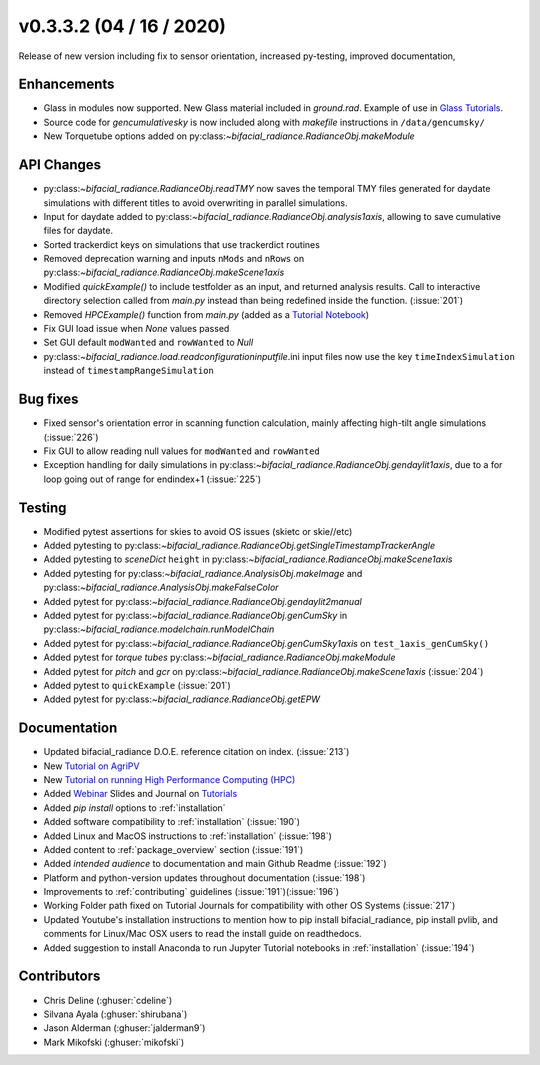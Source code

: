 .. _whatsnew_0332:

v0.3.3.2 (04 / 16 / 2020)
--------------------------
Release of new version including fix to sensor orientation, increased py-testing, improved documentation, 


Enhancements
~~~~~~~~~~~~
* Glass in modules now supported. New Glass material included in `ground.rad`. Example of use in `Glass Tutorials <https://github.com/NREL/bifacial_radiance/tree/master/docs/tutorials>`_.  
* Source code for `gencumulativesky` is now included along with `makefile` instructions in ``/data/gencumsky/``
* New Torquetube options added on py:class:`~bifacial_radiance.RadianceObj.makeModule`


API Changes
~~~~~~~~~~~
* py:class:`~bifacial_radiance.RadianceObj.readTMY` now saves the temporal TMY files generated for daydate simulations with different titles to avoid overwriting in parallel simulations.
* Input for daydate added to py:class:`~bifacial_radiance.RadianceObj.analysis1axis`, allowing to save cumulative files for daydate. 
* Sorted trackerdict keys on simulations that use trackerdict routines
* Removed deprecation warning and inputs ``nMods`` and ``nRows`` on py:class:`~bifacial_radiance.RadianceObj.makeScene1axis`
* Modified `quickExample()` to include testfolder as an input, and returned analysis results. Call to interactive directory selection called from `main.py` instead than being redefined inside the function. (:issue:`201`)
* Removed `HPCExample()` function from `main.py` (added as a `Tutorial Notebook <https://github.com/NREL/bifacial_radiance/tree/master/docs/tutorials>`_)
* Fix GUI load issue when `None` values passed
* Set GUI default ``modWanted`` and ``rowWanted`` to `Null`
* py:class:`~bifacial_radiance.load.readconfigurationinputfile`.ini input files now use the key ``timeIndexSimulation`` instead of ``timestampRangeSimulation``


Bug fixes
~~~~~~~~~
* Fixed sensor's orientation error in scanning function calculation, mainly affecting high-tilt angle simulations (:issue:`226`)
* Fix GUI to allow reading null values for ``modWanted`` and ``rowWanted``
* Exception handling for daily simulations in py:class:`~bifacial_radiance.RadianceObj.gendaylit1axis`, due to a for loop going out of range for endindex+1 (:issue:`225`)


Testing
~~~~~~~
* Modified pytest assertions for skies to avoid OS issues (ski\etc or skie//etc)
* Added pytesting to py:class:`~bifacial_radiance.RadianceObj.getSingleTimestampTrackerAngle`
* Added pytesting to `sceneDict` ``height`` in py:class:`~bifacial_radiance.RadianceObj.makeScene1axis`
* Added pytesting for py:class:`~bifacial_radiance.AnalysisObj.makeImage` and py:class:`~bifacial_radiance.AnalysisObj.makeFalseColor`
* Added pytest for py:class:`~bifacial_radiance.RadianceObj.gendaylit2manual` 
* Added pytest for py:class:`~bifacial_radiance.RadianceObj.genCumSky` in py:class:`~bifacial_radiance.modelchain.runModelChain`
* Added pytest for py:class:`~bifacial_radiance.RadianceObj.genCumSky1axis` on ``test_1axis_genCumSky()``
* Added pytest for `torque tubes` py:class:`~bifacial_radiance.RadianceObj.makeModule`
* Added pytest for `pitch` and `gcr` on py:class:`~bifacial_radiance.RadianceObj.makeScene1axis` (:issue:`204`)
* Added pytest to ``quickExample`` (:issue:`201`)
* Added pytest for py:class:`~bifacial_radiance.RadianceObj.getEPW`


Documentation
~~~~~~~~~~~~~~
* Updated bifacial_radiance D.O.E. reference citation on index. (:issue:`213`)
* New `Tutorial on AgriPV <https://github.com/NREL/bifacial_radiance/tree/master/docs/tutorials>`_
* New `Tutorial on running High Performance Computing (HPC) <https://github.com/NREL/bifacial_radiance/tree/master/docs/tutorials>`_
* Added `Webinar <https://www.youtube.com/watch?v=1X9L-R-RVGA>`_ Slides and Journal on `Tutorials <https://github.com.NREL/bifacial_radiance/tree/master/docs/tutorials>`_ 
* Added `pip install` options to :ref:`installation` 
* Added software compatibility to :ref:`installation` (:issue:`190`) 
* Added Linux and MacOS instructions to :ref:`installation` (:issue:`198`) 
* Added content to :ref:`package_overview` section (:issue:`191`)
* Added `intended audience` to documentation and main Github Readme (:issue:`192`)
* Platform and python-version updates throughout documentation (:issue:`198`)
* Improvements to :ref:`contributing` guidelines (:issue:`191`)(:issue:`196`)
* Working Folder path fixed on Tutorial Journals for compatibility with other OS Systems (:issue:`217`)
* Updated Youtube's installation instructions to mention how to pip install bifacial_radiance, pip install pvlib, and comments for Linux/Mac OSX users to read the install guide on readthedocs.
* Added suggestion to install Anaconda to run Jupyter Tutorial notebooks in :ref:`installation` (:issue:`194`)


Contributors
~~~~~~~~~~~~
* Chris Deline (:ghuser:`cdeline`)
* Silvana Ayala (:ghuser:`shirubana`)
* Jason Alderman (:ghuser:`jalderman9`)
* Mark Mikofski (:ghuser:`mikofski`)



